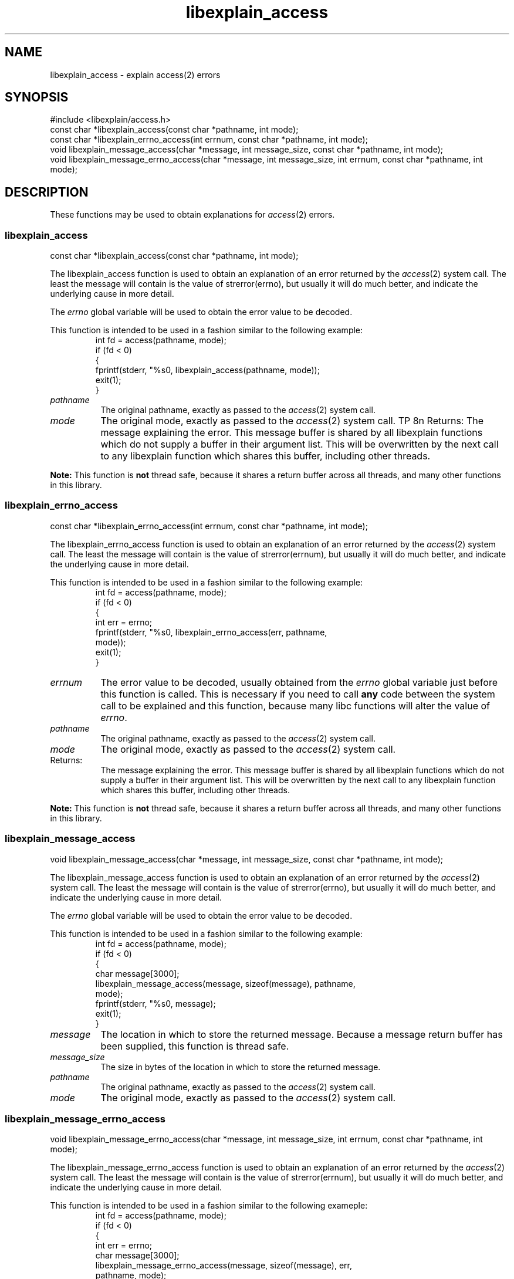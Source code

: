 .\"
.\" libexplain - Explain errno values returned by libc functions
.\" Copyright (C) 2008 Peter Miller
.\" Written by Peter Miller <millerp@canb.auug.org.au>
.\"
.\" This program is free software; you can redistribute it and/or modify
.\" it under the terms of the GNU General Public License as published by
.\" the Free Software Foundation; either version 3 of the License, or
.\" (at your option) any later version.
.\"
.\" This program is distributed in the hope that it will be useful,
.\" but WITHOUT ANY WARRANTY; without even the implied warranty of
.\" MERCHANTABILITY or FITNESS FOR A PARTICULAR PURPOSE.  See the GNU
.\" General Public License for more details.
.\"
.\" You should have received a copy of the GNU General Public License
.\" along with this program. If not, see <http://www.gnu.org/licenses/>.
.\"
.ds n) libexplain_access
.TH libexplain_access 3
.SH NAME
libexplain_access \- explain access(2) errors
.XX "libexplain_access(3)" "explain access(2) errors"
.SH SYNOPSIS
#include <libexplain/access.h>
.br
const char *libexplain_access(const char *pathname, int mode);
.br
const char *libexplain_errno_access(int errnum, const char *pathname, int mode);
.br
void libexplain_message_access(char *message, int message_size,
const char *pathname, int mode);
.br
void libexplain_message_errno_access(char *message, int message_size,
int errnum, const char *pathname, int mode);
.SH DESCRIPTION
These functions may be used to obtain explanations
for \f[I]access\fP(2) errors.
.\" ------------------------------------------------------------------------
.SS libexplain_access
const char *libexplain_access(const char *pathname, int mode);
.PP
The libexplain_access function is used to obtain an explanation of an
error returned by the \f[I]access\fP(2) system call.  The least the
message will contain is the value of \f[CW]strerror(errno)\fP, but
usually it will do much better, and indicate the underlying cause in
more detail.
.PP
The \f[I]errno\fP global variable will be used to obtain the error value to
be decoded.
.PP
This function is intended to be used in a fashion similar to the
following example:
.RS
.ft CW
.nf
int fd = access(pathname, mode);
if (fd < 0)
{
    fprintf(stderr, "%s\n", libexplain_access(pathname, mode));
    exit(1);
}
.fi
.ft R
.RE
.TP 8n
\f[I]pathname\fP
The original pathname, exactly as passed to the \f[I]access\fP(2) system call.
.TP 8n
\f[I]mode\fP
The original mode, exactly as passed to the \f[I]access\fP(2) system call.
TP 8n
Returns:
The message explaining the error.  This message buffer is shared
by all libexplain functions which do not supply a buffer in
their argument list.  This will be overwritten by the next call
to any libexplain function which shares this buffer, including
other threads.
.PP
\f[B]Note:\fP
This function is \f[B]not\fP thread safe, because it shares a
return buffer across all threads, and many other functions in
this library.
.\" ------------------------------------------------------------------------
.SS libexplain_errno_access
const char *libexplain_errno_access(int errnum, const char *pathname, int mode);
.PP
The libexplain_errno_access function is used to obtain an explanation
of an error returned by the \f[I]access\fP(2) system call.  The least
the message will contain is the value of \f[CW]strerror(errnum)\fP, but
usually it will do much better, and indicate the underlying cause in
more detail.
.PP
This function is intended to be used in a fashion similar to the
following example:
.RS
.ft CW
.nf
int fd = access(pathname, mode);
if (fd < 0)
{
    int err = errno;
    fprintf(stderr, "%s\n", libexplain_errno_access(err, pathname,
        mode));
    exit(1);
}
.fi
.ft R
.RE
.TP 8n
\f[I]errnum\fP
The error value to be decoded, usually obtained from the \f[I]errno\fP
global variable just before this function is called.  This is necessary
if you need to call \f[B]any\fP code between the system call to be
explained and this function, because many libc functions will alter the
value of \f[I]errno\fP.
.TP 8n
\f[I]pathname\fP
The original pathname, exactly as passed to the \f[I]access\fP(2) system call.
.TP 8n
\f[I]mode\fP
The original mode, exactly as passed to the \f[I]access\fP(2) system call.
.TP 8n
Returns:
The message explaining the error.  This message buffer is shared
by all libexplain functions which do not supply a buffer in
their argument list.  This will be overwritten by the next call
to any libexplain function which shares this buffer, including
other threads.
.PP
\f[B]Note:\fP
This function is \f[B]not\fP thread safe, because it shares a
return buffer across all threads, and many other functions in
this library.
.\" ------------------------------------------------------------------------
.SS libexplain_message_access
void libexplain_message_access(char *message, int message_size,
const char *pathname, int mode);
.PP
The libexplain_message_access function is used to obtain an
explanation of an error returned by the \f[I]access\fP(2) system call.  The
least the message will contain is the value of \f[CW]strerror(errno)\fP, but
usually it will do much better, and indicate the underlying cause in
more detail.
.PP
The \f[I]errno\fP global variable will be used to obtain the error value to
be decoded.
.PP
This function is intended to be used in a fashion similar to the
following example:
.RS
.ft CW
.nf
int fd = access(pathname, mode);
if (fd < 0)
{
    char message[3000];
    libexplain_message_access(message, sizeof(message), pathname,
        mode);
    fprintf(stderr, "%s\n", message);
    exit(1);
}
.fi
.ft R
.RE
.TP 8n
\f[I]message\fP
The location in which to store the returned message.  Because
a message return buffer has been supplied, this function is
thread safe.
.TP 8n
\f[I]message_size\fP
The size in bytes of the location in which to store the returned
message.
.TP 8n
\f[I]pathname\fP
The original pathname, exactly as passed to the \f[I]access\fP(2) system call.
.TP 8n
\f[I]mode\fP
The original mode, exactly as passed to the \f[I]access\fP(2) system call.
.\" ------------------------------------------------------------------------
.SS libexplain_message_errno_access
void libexplain_message_errno_access(char *message, int message_size,
int errnum, const char *pathname, int mode);
.PP
The libexplain_message_errno_access function is used to obtain
an explanation of an error returned by the \f[I]access\fP(2)
system call.  The least the message will contain is the value of
\f[CW]strerror(errnum)\fP, but usually it will do much better, and
indicate the underlying cause in more detail.
.PP
This function is intended to be used in a fashion similar to the
following exameple:
.RS
.ft CW
.nf
int fd = access(pathname, mode);
if (fd < 0)
{
    int err = errno;
    char message[3000];
    libexplain_message_errno_access(message, sizeof(message), err,
        pathname, mode);
    fprintf(stderr, "%s\n", message);
    exit(1);
}
.fi
.ft R
.RE
.TP 8n
\f[I]message\fP
The location in which to store the returned message.  Because
a message return buffer has been supplied, this function is
thread safe.
.TP 8n
\f[I]message_size\fP
The size in bytes of the location in which to store the returned
message.
.TP 8n
\f[I]errnum\fP
The error value to be decoded, usually obtained from the \f[I]errno\fP
global variable just before this function is called.  This is necessary
if you need to call \f[B]any\fP code between the system call to be
explained and this function, because many libc functions will alter the
value of \f[I]errno\fP.
.TP 8n
\f[I]pathname\fP
The original pathname, exactly as passed to the \f[I]access\fP(2) system call.
.TP 8n
\f[I]mode\fP
The original mode, exactly as passed to the \f[I]access\fP(2) system call.
.\" ------------------------------------------------------------------------
.SH COPYRIGHT
.if n .ds C) (C)
.if t .ds C) \(co
libexplain version \*(v)
.br
Copyright \*(C) 2008 Peter Miller
.SH AUTHOR
Written by Peter Miller <millerp@canb.auug.org.au>
